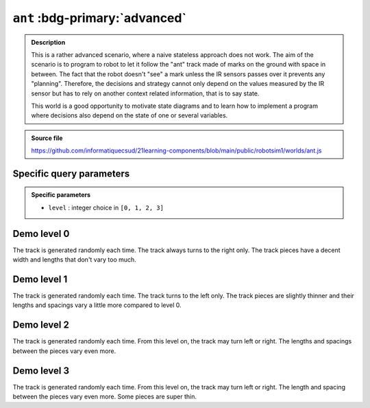 .. _ant.rst:

``ant`` :bdg-primary:`advanced`
###############################

..  admonition:: Description
    :class: tip

    This is a rather advanced scenario, where a naive stateless approach does
    not work. The aim of the scenario is to program to robot to let it follow
    the "ant" track made of marks on the ground with space in between. The fact
    that the robot doesn't "see" a mark unless the IR sensors passes over it
    prevents any "planning". Therefore, the decisions and strategy cannot only
    depend on the values measured by the IR sensor but has to rely on another
    context related information, that is to say state.

    This world is a good opportunity to motivate state diagrams and to learn how
    to implement a program where decisions also depend on the state of one or
    several variables.

..  admonition:: Source file

    https://github.com/informatiquecsud/21learning-components/blob/main/public/robotsim1/worlds/ant.js

Specific query parameters
=========================

.. admonition:: Specific parameters

    - ``level`` : integer choice in ``[0, 1, 2, 3]``
    

Demo level 0
============

The track is generated randomly each time. The track always turns to the right
only. The track pieces have a decent width and lengths that don't vary too much.

..  pyrobotsim::
    :world: ant
    :height: 700px
    :scrollx: 100
    :scrolly: 260
    :zoom: -1
    :hsplit: 500
    :vsplit: 1
    :extra_args: level=0

    from mbrobot import *

Demo level 1
============

The track is generated randomly each time. The track turns to the left only. The
track pieces are slightly thinner and their lengths and spacings vary a little
more compared to level 0.


..  pyrobotsim::
    :world: ant
    :height: 700px
    :scrollx: -220
    :scrolly: -760
    :zoom: -2
    :hsplit: 500
    :vsplit: 1
    :extra_args: level=1

    from mbrobot import *

Demo level 2
============

The track is generated randomly each time. From this level on, the track may
turn left or right. The lengths and spacings between the pieces vary even more.

..  pyrobotsim::
    :world: ant
    :height: 700px
    :scrollx: 900
    :scrolly: -50
    :zoom: -4
    :hsplit: 500
    :vsplit: 1
    :extra_args: level=2

    from mbrobot import *

Demo level 3
============

The track is generated randomly each time. From this level on, the track may
turn left or right. The length and spacing between the pieces vary even more.
Some pieces are super thin.


..  pyrobotsim::
    :world: ant
    :height: 700px
    :scrollx: 900
    :scrolly: -50
    :zoom: -4
    :hsplit: 500
    :vsplit: 1
    :extra_args: level=3

    from mbrobot import *

..
    Demo level 3 (Custom level)
    ===========================

    Parameters used : ``level=3&stripWidth=[3,12]&nbStrips=[20,30]&stripGap=[5,10]&stripHeight=400``

    ..  pyrobotsim::
        :world: strips
        :height: 500px
        :scrollx: 300
        :scrolly: 0
        :zoom: -1
        :hsplit: 300
        :vsplit: 1
        :extra_args: level=3&stripWidth=[3,12]&nbStrips=[20,30]&stripGap=[5,10]&stripHeight=400

        from mbrobot import *
